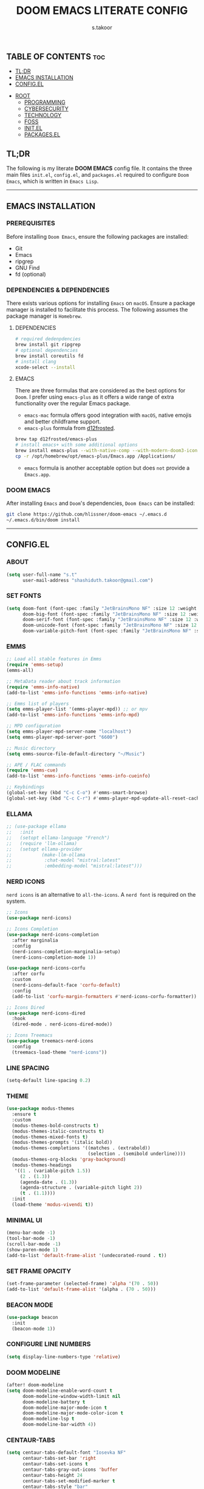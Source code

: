 #+title: DOOM EMACS LITERATE CONFIG
#+author: s.takoor
#+auto_tangle: t
#+startup: showeverything
#+filetags: :doom:emacs:config:org:

** TABLE OF CONTENTS :toc:
  - [[#tldr][TL;DR]]
  - [[#emacs-installation][EMACS INSTALLATION]]
  - [[#configel][CONFIG.EL]]
- [[#root][ROOT]]
  - [[#programming][PROGRAMMING]]
  - [[#cybersecurity][CYBERSECURITY]]
  - [[#technology][TECHNOLOGY]]
  - [[#foss][FOSS]]
  - [[#initel][INIT.EL]]
  - [[#packagesel][PACKAGES.EL]]

** TL;DR
The following is my literate *DOOM EMACS* config file. It contains the three main files ~init.el~, ~config.el~, and ~packages.el~ required to configure ~Doom Emacs~, which is written in ~Emacs Lisp~.

-----

** EMACS INSTALLATION
*** PREREQUISITES
Before installing ~Doom Emacs~, ensure the following packages are installed:
- Git
- Emacs
- ripgrep
- GNU Find
- fd (optional)

*** DEPENDENCIES & DEPENDENCIES
There exists various options for installing ~Emacs~ on ~macOS~. Ensure a package manager is installed to facilitate this process. The following assumes the package manager is ~Homebrew~.

**** DEPENDENCIES
#+begin_src sh
# required dedenpdencies
brew install git ripgrep
# optional dependencies
brew install coreutils fd
# install clang
xcode-select --install
#+end_src

**** EMACS
There are three formulas that are considered as the best options for ~Doom~. I prefer using ~emacs-plus~ as it offers a wide range of extra functionality over the regular Emacs package.
- ~emacs-mac~ formula offers good integration with ~macOS~, native emojis and better childframe support.
- ~emacs-plus~ formula from [[https://github.com/d12frosted/homebrew-emacs-plus][d12frosted]].
#+begin_src sh
brew tap d12frosted/emacs-plus
# install emacs+ with some additional options
brew install emacs-plus --with-native-comp --with-modern-doom3-icon
cp -r /opt/homebrew/opt/emacs-plus/Emacs.app /Applications/
#+end_src

- ~emacs~ formula is another acceptable option but does ~not~ provide a ~Emacs.app~.

*** DOOM EMACS
After installing ~Emacs~ and ~Doom~'s dependencies, ~Doom Emacs~ can be installed:
#+begin_src sh
git clone https://github.com/hlissner/doom-emacs ~/.emacs.d
~/.emacs.d/bin/doom install
#+end_src

-----
** CONFIG.EL
*** ABOUT
#+begin_src emacs-lisp :tangle "config.el"
(setq user-full-name "s.t"
      user-mail-address "shashiduth.takoor@gmail.com")
#+end_src

*** SET FONTS
#+begin_src emacs-lisp :tangle "config.el"
(setq doom-font (font-spec :family "JetBrainsMono NF" :size 12 :weight 'light)
      doom-big-font (font-spec :family "JetBrainsMono NF" :size 12 :weight 'light)
      doom-serif-font (font-spec :family "JetBrainsMono NF" :size 12 :weight 'light)
      doom-unicode-font (font-spec :family "JetBrainsMono NF" :size 12 :weight 'light)
      doom-variable-pitch-font (font-spec :family "JetBrainsMono NF" :size 12 :weight 'light))
#+end_src

*** EMMS
#+begin_src emacs-lisp :tangle "config.el"
;; Load all stable features in Emms
(require 'emms-setup)
(emms-all)

;; MetaData reader about track information
(require 'emms-info-native)
(add-to-list 'emms-info-functions 'emms-info-native)

;; Emms list of players
(setq emms-player-list '(emms-player-mpd)) ;; or mpv
(add-to-list 'emms-info-functions 'emms-info-mpd)

;; MPD configuration
(setq emms-player-mpd-server-name "localhost")
(setq emms-player-mpd-server-port "6600")

;; Music directory
(setq emms-source-file-default-directory "~/Music")

;; APE / FLAC commands
(require 'emms-cue)
(add-to-list 'emms-info-functions 'emms-info-cueinfo)

;; Keybindings
(global-set-key (kbd "C-c C-o") #'emms-smart-browse)
(global-set-key (kbd "C-c C-r") #'emms-player-mpd-update-all-reset-cache)
#+end_src

*** ELLAMA
#+begin_src emacs-lisp :tangle "config.el"
;; (use-package ellama
;;   :init
;;   (setopt ellama-language "French")
;;   (require 'llm-ollama)
;;   (setopt ellama-provider
;;           (make-llm-ollama
;;            :chat-model "mistral:latest"
;;            :embedding-model "mistral:latest")))
#+end_src

*** NERD ICONS
~nerd icons~ is an alternative to ~all-the-icons~. A ~nerd font~ is required on the system.
#+begin_src emacs-lisp :tangle "config.el"
;; Icons
(use-package nerd-icons)

;; Icons Completion
(use-package nerd-icons-completion
  :after marginalia
  :config
  (nerd-icons-completion-marginalia-setup)
  (nerd-icons-completion-mode 1))

(use-package nerd-icons-corfu
  :after corfu
  :custom
  (nerd-icons-default-face 'corfu-default)
  :config
  (add-to-list 'corfu-margin-formatters #'nerd-icons-corfu-formatter))

;; Icons Dired
(use-package nerd-icons-dired
  :hook
  (dired-mode . nerd-icons-dired-mode))

;; Icons Treemacs
(use-package treemacs-nerd-icons
  :config
  (treemacs-load-theme "nerd-icons"))
#+end_src

*** LINE SPACING
#+begin_src emacs-lisp :tangle "config.el"
(setq-default line-spacing 0.2)
#+end_src

*** THEME
#+begin_src emacs-lisp :tangle "config.el"
(use-package modus-themes
  :ensure t
  :custom
  (modus-themes-bold-constructs t)
  (modus-themes-italic-constructs t)
  (modus-themes-mixed-fonts t)
  (modus-themes-prompts '(italic bold))
  (modus-themes-completions '((matches . (extrabold))
                              (selection . (semibold underline))))
  (modus-themes-org-blocks 'gray-background)
  (modus-themes-headings
   '((1 . (variable-pitch 1.5))
     (2 . (1.3))
     (agenda-date . (1.3))
     (agenda-structure . (variable-pitch light 2))
     (t . (1.1))))
  :init
  (load-theme 'modus-vivendi t))
#+end_src

*** MINIMAL UI
#+begin_src emacs-lisp :tangle "config.el"
(menu-bar-mode -1)
(tool-bar-mode -1)
(scroll-bar-mode -1)
(show-paren-mode 1)
(add-to-list 'default-frame-alist '(undecorated-round . t))
#+end_src

*** SET FRAME OPACITY
#+begin_src emacs-lisp :tangle "config.el"
(set-frame-parameter (selected-frame) 'alpha '(70 . 50))
(add-to-list 'default-frame-alist '(alpha . (70 . 50)))
#+end_src

*** BEACON MODE
#+begin_src emacs-lisp :tangle "config.el"
(use-package beacon
  :init
  (beacon-mode 1))
#+end_src

*** CONFIGURE LINE NUMBERS
#+begin_src emacs-lisp :tangle "config.el"
(setq display-line-numbers-type 'relative)
#+end_src

*** DOOM MODELINE
#+begin_src emacs-lisp :tangle "config.el"
(after! doom-modeline
(setq doom-modeline-enable-word-count t
      doom-modeline-window-width-limit nil
      doom-modeline-battery t
      doom-modeline-major-mode-icon t
      doom-modeline-major-mode-color-icon t
      doom-modeline-lsp t
      doom-modeline-bar-width 4))
#+end_src

*** CENTAUR-TABS
#+begin_src emacs-lisp :tangle "config.el"
(setq centaur-tabs-default-font "Iosevka NF"
      centaur-tabs-set-bar 'right
      centaur-tabs-set-icons t
      centaur-tabs-gray-out-icons 'buffer
      centaur-tabs-height 24
      centaur-tabs-set-modified-marker t
      centaur-tabs-style "bar"
      centaur-tabs-close-button "⨂"
      centaur-tabs-modified-marker "⨀")
#+end_src

*** ORG-AUTO-TANGLE
The ~org-auto-tangle~ package automatically tangle org files on save. This is achieved by adding the option ~#+auto_tangle: t~. If instead you would like to manually tangle the org file on save, the following emacs keybindings can be used ~C-c C-v C-t~

The tangling process happens asynchronously, therefore it will not block the current emacs session.
#+begin_src emacs-lisp :tangle "config.el"
(use-package! org-auto-tangle
  :defer t
  :hook (org-mode . org-auto-tangle-mode)
  :config
  (setq org-auto-tangle-default t))
#+end_src

*** ORG-ALERT
#+begin_src emacs-lisp :tangle "config.el"
(use-package org-alert
  :ensure t
  :custom (alert-default-style 'osx-notifier)
  :config
  (setq org-alert-interval 1200
        org-alert-notification-title "Org Alert Reminder!")
  (org-alert-enable))
#+end_src

*** ORG-BABEL CONFIGURATION
#+begin_src emacs-lisp :tangle "config.el"
;; Set the default Python interpreter to Python3
(setq org-babel-python-command "python3")

;; Set ditaa path
(setq org-ditaa-jar-path "/opt/homebrew/Cellar/ditaa/0.11.0_1/libexec/ditaa-0.11.0-standalone.jar")
#+end_src

*** ORG-MODE CONFIGURATION
#+begin_src emacs-lisp :tangle "config.el"
(setq org-directory "~/Documents/orgfiles/"
      org-auto-align-tags nil
      org-tags-column 0
      org-catch-invisible-edits 'show-and-error
      org-special-ctrl-a/e t
      org-insert-heading-respect-content t
      org-log-done t
      org-edit-src-content-indentation 0

      ;; Org styling, hide markup, etc.
      org-hide-emphasis-markers t
      org-pretty-entities t
      org-ellipsis " ▼ "
      org-hide-leading-stars t
      org-src-preserve-indentation nil
      org-src-tab-acts-natively t
      org-startup-indented nil

      ;; Agenda styling
      org-agenda-files '("~/Documents/orgfiles/agenda.org")
      org-agenda-tags-column 0
      org-agenda-block-separator ?─
      org-agenda-time-grid
      '((daily today require-timed)
        (800 1000 1200 1400 1600 1800 2000)
        " ┄┄┄┄┄ " "┄┄┄┄┄┄┄┄┄┄┄┄┄┄┄")
      org-agenda-current-time-string
      "⭠ now ─────────────────────────────────────────────────")
#+end_src

*** ORG-MODERN
The ~org modern~ package implements a modern style for Org buffers using font locking and text properties. The package styles headlines, keywords, tables and source blocks. 
#+begin_src emacs-lisp :tangle "config.el"
(use-package org-modern
  :ensure t
  :config
  (setq org-modern-table-vertical 1
        org-modern-table-horizontal 1
        org-modern-horizontal-rule t)
  :init
  (global-org-modern-mode))
#+end_src

*** ORG-LATEX
#+begin_src emacs-lisp :tangle "config.el"
(require 'ox-latex)

;; Set LaTeX compiler to XeLaTeX
(add-hook! 'latex-mode-hook
  (setq TeX-engine 'xelatex) 99)

;;(setq org-latex-pdf-process (list "latexmk -pdflatex='xelatex -shell-escape -interaction nonstopmode' -pdf -output-directory=%o %f"))

(with-eval-after-load 'ox-latex
  (add-to-list 'org-latex-classes
               '("article"
                 "\\documentclass[letterpaper]{article}"
                 ("\\section{%s}" . "\\section*{%s}")
                 ("\\subsection{%s}" . "\\subsection*{%s}")
                 ("\\subsubsection{%s}" . "\\subsubsection*{%s}")
                 ("\\paragraph{%s}" . "\\paragraph*{%s}")
                 ("\\subparagraph{%s}" . "\\subparagraph*{%s}")
                 )))
#+end_src

*** PDF-TOOLS
#+begin_src emacs-lisp :tangle "config.el"
;; Automatically update buffer
(setq auto-revert-interval 0.5)
#+end_src

*** VERTICO
The ~vertico~ package provides a performant and minimalistic vertical completion IO based on the default completion system.
#+begin_src emacs-lisp :tangle "config.el"
(use-package vertico
  :ensure t
  :init
  (require 'vertico-directory)
  :config
  (setq vertico-cycle t)
  (setq vertico-resize nil)
  (vertico-mode 1))
#+end_src

*** MARGINALIA
The ~marginalia~ package adds annotations to the completion candidates at the margin of the minibuffer.
#+begin_src emacs-lisp :tangle "config.el"
(use-package marginalia
  :ensure t
  :config
  (marginalia-mode 1))
#+end_src

*** SAVEHIST
The ~savehist~ package persist history over Emacs restarts. ~vertico~ sorts by history position.
#+begin_src emacs-lisp :tangle "config.el"
(use-package savehist
  :init
  (savehist-mode 1))
#+end_src

*** ORDERLESS
This package provides an ~orderless~ completion style that divides the pattern into space-separated components, and matches candidates that match all of the components in any order. Each component can match in any one of several ways: ~literally~, as a ~regexp~, as an ~initialism~, in the flex style, or as ~multiple word prefixes~. ~regexp~ and ~literal~ matches are enabled by default.
#+begin_src emacs-lisp :tangle "config.el"
(use-package orderless
  :ensure t
  :config
  (setq completion-styles '(orderless basic flex initials substring))
  (setq completion-category-overrides '((file (styles partial-completion)))))
#+end_src

*** CONSULT
The ~consult~ module provides search and navigation commands based on the Emacs completion function [[https://www.gnu.org/software/emacs/manual/html_node/elisp/Minibuffer-Completion.html][completing-read]].
#+begin_src emacs-lisp :tangle "config.el"
(use-package consult
  :ensure t
  :after vertico
  :custom
  (completion-in-region-function #'consult-completion-in-region))
#+end_src

*** EMBARK
#+begin_src emacs-lisp :tangle "config.el"
(use-package embark
  :ensure t
  :init
  (setq prefix-help-command #'embark-prefix-help-command))

(use-package embark-consult
  :ensure t
  :hook
  (embark-collect-mode . consult-preview-at-point-mode))
#+end_src

*** CORFU
The ~corfu~ module enhances in-buffer completion with a small completion popup. The current candidates are shown in a popup below or above the point.
#+begin_src emacs-lisp :tangle "config.el"
(use-package corfu
  :ensure t
  ;; Optional customizations
  :custom
  (corfu-cycle t)
  (corfu-auto t)
  (corfu-auto-prefix 2)
  (corfu-auto-delay 0.0)
  (corfu-popupinfo-delay '(0.5 . 0.2))
  (corfu-preview-current 'insert)
  (corfu-preselect 'prompt)
  (corfu-on-exact-match nil)
  ;; Optionally use TAB for cycling, default is `corfu-complete'.
  :bind (:map corfu-map
              ("M-SPC"      . corfu-insert-separator)
              ("TAB"        . corfu-next)
              ([tab]        . corfu-next)
              ("S-TAB"      . corfu-previous)
              ([backtab]    . corfu-previous)
              ("S-<return>" . corfu-insert)
              ("RET"        . nil))

  :init
  (global-corfu-mode)
  (corfu-history-mode)
  (corfu-popupinfo-mode)
  :config
  (add-hook 'eshell-mode-hook
            (lambda () (setq-local corfu-quit-at-boundary t
                                   corfu-quit-no-match t
                                   corfu-auto nil)
              (corfu-mode))))
#+end_src

*** CAPE
The ~cape~ module provides Completion At Point Extensions which can be used in combination with ~corfu~, ~company~ or the default completion UI. The completion backends used by completion-at-point are so called completion-at-point-functions (~capfs~).
#+begin_src emacs-lisp :tangle "config.el"
(use-package cape
  :ensure t
  :init
  ;; Add `completion-at-point-functions', used by `completion-at-point'.
  (add-to-list 'completion-at-point-functions #'cape-file)
  (add-to-list 'completion-at-point-functions #'cape-dabbrev)
  :config
  ;; Silence then pcomplete capf, no errors or messages!
  (advice-add 'pcomplete-completions-at-point :around #'cape-wrap-silent)

  ;; Ensure that pcomplete does not write to the buffer
  ;; and behaves as a pure `completion-at-point-function'.
  (advice-add 'pcomplete-completions-at-point :around #'cape-wrap-purify))
#+end_src

*** RSS
RSS reader for ~Emacs~
#+begin_src emacs-lisp :tangle "config.el"
;; News filtering
(after! elfeed
  (setq elfeed-search-filter "@2-weeks-ago"))

;; Automatically updating feed when opening elfeed
(add-hook! 'elfeed-search-mode-hook #'elfeed-update)
#+end_src

The ~+org~ module flag in my ~init.el~ allows the use of ~org-mode~ to configure RSS feeds. The following is an example of ~elfeed.org~ in my ~{org-directory}/elfeed.org~ directory.
        #+begin_example
#+title: ELFEED

* ROOT :elfeed:
** PROGRAMMING :programming:
*** [[https://this-week-in-rust.org/rss.xml][This Week in Rust]] :rust:

** CYBERSECURITY :cybersecurity:
*** [[https://feeds.feedburner.com/TheHackersNews][Cybersecurity News Platform]]
*** [[https://www.wiz.io/feed/rss.xml][Wiz Blog]]

** TECHNOLOGY :technology:
*** [[https://hackernoon.com/feed][HackerNoon - Read, Write & Learn About Technology]]

** FOSS :foss:
*** [[https://itsfoss.com/rss/][It's FOSS]]
#+end_example




-----

** INIT.EL
The ~init.el~ file controls what ~Doom~ modules are enabled and what order they load in. Remember to run ~doom sync~ after modifying it!

#+begin_quote
󰐃 Press ~SPC h d h~ (or ~C-h d h~ for non-vim users) to access Doom's documentation. There you'll find a link to Doom's Module Index where all of our modules are listed, including what flags they support.

Move your cursor over a module's name (or its flags) and press ~K~ (or ~C-c c k~ for non-vim users) to view its documentation. This works on flags as well (those symbols that start with a plus).

Alternatively, press ~gd~ (or ~C-c c d~) on a module to browse its directory (for easy access to its source code).
#+end_quote

#+begin_src emacs-lisp :tangle "init.el"
(doom! :input
       ;;bidi              ; (tfel ot) thgir etirw uoy gnipleh
       ;;chinese
       ;;japanese
       ;;layout            ; auie,ctsrnm is the superior home row

       :completion
       ;;company           ; the ultimate code completion backend
       ;;helm              ; the *other* search engine for love and life
       ;;ido               ; the other *other* search engine...
       ;;ivy               ; a search engine for love and life
       (vertico +orderless +icons)           ; the search engine of the future

       :ui
       ;;deft              ; notational velocity for Emacs
       doom              ; what makes DOOM look the way it does
       doom-dashboard    ; a nifty splash screen for Emacs
       ;;doom-quit         ; DOOM quit-message prompts when you quit Emacs
       (emoji +unicode)  ; 🙂
       hl-todo           ; highlight TODO/FIXME/NOTE/DEPRECATED/HACK/REVIEW
       ;;hydra
       ;;indent-guides     ; highlighted indent columns
       (ligatures +extra)         ; ligatures and symbols to make your code pretty again
       ;;minimap           ; show a map of the code on the side
       modeline          ; snazzy, Atom-inspired modeline, plus API
       ;;nav-flash         ; blink cursor line after big motions
       ;;neotree           ; a project drawer, like NERDTree for vim
       ophints           ; highlight the region an operation acts on
       (popup +defaults)   ; tame sudden yet inevitable temporary windows
       tabs              ; a tab bar for Emacs
       treemacs          ; a project drawer, like neotree but cooler
       unicode           ; extended unicode support for various languages
       (vc-gutter +pretty) ; vcs diff in the fringe
       vi-tilde-fringe   ; fringe tildes to mark beyond EOB
       ;;window-select     ; visually switch windows
       workspaces        ; tab emulation, persistence & separate workspaces
       zen               ; distraction-free coding or writing

       :editor
       (evil +everywhere); come to the dark side, we have cookies
       file-templates    ; auto-snippets for empty files
       fold              ; (nigh) universal code folding
       (format +onsave)  ; automated prettiness
       ;;god               ; run Emacs commands without modifier keys
       ;;lispy             ; vim for lisp, for people who don't like vim
       ;;multiple-cursors  ; editing in many places at once
       ;;objed             ; text object editing for the innocent
       ;;parinfer          ; turn lisp into python, sort of
       ;;rotate-text       ; cycle region at point between text candidates
       snippets          ; my elves. They type so I don't have to
       word-wrap         ; soft wrapping with language-aware indent

       :emacs
       dired             ; making dired pretty [functional]
       electric          ; smarter, keyword-based electric-indent
       ;;ibuffer         ; interactive buffer management
       undo              ; persistent, smarter undo for your inevitable mistakes
       vc                ; version-control and Emacs, sitting in a tree

       :term
       ;;eshell            ; the elisp shell that works everywhere
       ;;shell             ; simple shell REPL for Emacs
       ;;term              ; basic terminal emulator for Emacs
       vterm             ; the best terminal emulation in Emacs

       :checkers
       (syntax +childframe)              ; tasing you for every semicolon you forget
       ;;(spell +flyspell) ; tasing you for misspelling mispelling
       ;;grammar           ; tasing grammar mistake every you make

       :tools
       ;;ansible
       ;;biblio            ; Writes a PhD for you (citation needed)
       ;;collab            ; buffers with friends
       ;;debugger          ; FIXME stepping through code, to help you add bugs
       ;;direnv
       ;;docker
       ;;editorconfig      ; let someone else argue about tabs vs spaces
       ;;ein               ; tame Jupyter notebooks with emacs
       (eval +overlay)     ; run code, run (also, repls)
       ;;gist              ; interacting with github gists
       lookup              ; navigate your code and its documentation
       (lsp +eglot)               ; M-x vscode
       magit             ; a git porcelain for Emacs
       ;;make              ; run make tasks from Emacs
       ;;pass              ; password manager for nerds
       pdf               ; pdf enhancements
       ;;prodigy           ; FIXME managing external services & code builders
       rgb               ; creating color strings
       ;;taskrunner        ; taskrunner for all your projects
       ;;terraform         ; infrastructure as code
       ;;tmux              ; an API for interacting with tmux
       tree-sitter       ; syntax and parsing, sitting in a tree...
       ;;upload            ; map local to remote projects via ssh/ftp

       :os
       (:if IS-MAC macos)  ; improve compatibility with macOS
       tty               ; improve the terminal Emacs experience

       :lang
       ;;agda              ; types of types of types of types...
       ;;beancount         ; mind the GAAP
       ;;(cc +lsp)         ; C > C++ == 1
       ;;clojure           ; java with a lisp
       ;;common-lisp       ; if you've seen one lisp, you've seen them all
       ;;coq               ; proofs-as-programs
       ;;crystal           ; ruby at the speed of c
       ;;csharp            ; unity, .NET, and mono shenanigans
       ;;data              ; config/data formats
       ;;(dart +flutter)   ; paint ui and not much else
       ;;dhall
       ;;elixir            ; erlang done right
       ;;elm               ; care for a cup of TEA?
       emacs-lisp        ; drown in parentheses
       ;;erlang            ; an elegant language for a more civilized age
       ;;ess               ; emacs speaks statistics
       ;;factor
       ;;faust             ; dsp, but you get to keep your soul
       ;;fortran           ; in FORTRAN, GOD is REAL (unless declared INTEGER)
       ;;fsharp            ; ML stands for Microsoft's Language
       ;;fstar             ; (dependent) types and (monadic) effects and Z3
       ;;gdscript          ; the language you waited for
       ;;(go +lsp)         ; the hipster dialect
       ;;(graphql +lsp)    ; Give queries a REST
       ;;(haskell +lsp)    ; a language that's lazier than I am
       ;;hy                ; readability of scheme w/ speed of python
       ;;idris             ; a language you can depend on
       ;;json              ; At least it ain't XML
       ;;(java +lsp)       ; the poster child for carpal tunnel syndrome
       ;;javascript        ; all(hope(abandon(ye(who(enter(here))))))
       ;;julia             ; a better, faster MATLAB
       ;;kotlin            ; a better, slicker Java(Script)
       (latex +latexmk +lsp +fold)             ; writing papers in Emacs has never been so fun
       ;;lean              ; for folks with too much to prove
       ;;ledger            ; be audit you can be
       ;;lua               ; one-based indices? one-based indices
       markdown          ; writing docs for people to ignore
       ;;nim               ; python + lisp at the speed of c
       ;;nix               ; I hereby declare "nix geht mehr!"
       ;;ocaml             ; an objective camel
       (org +hugo +present)              ; organize your plain life in plain text
       ;;php               ; perl's insecure younger brother
       ;;plantuml          ; diagrams for confusing people more
       ;;purescript        ; javascript, but functional
       (python +tree-sitter)            ; beautiful is better than ugly
       ;;qt                ; the 'cutest' gui framework ever
       ;;racket            ; a DSL for DSLs
       ;;raku              ; the artist formerly known as perl6
       ;;rest              ; Emacs as a REST client
       ;;rst               ; ReST in peace
       ;;(ruby +rails)     ; 1.step {|i| p "Ruby is #{i.even? ? 'love' : 'life'}"}
       (rust +lsp +tree-sitter)       ; Fe2O3.unwrap().unwrap().unwrap().unwrap()
       ;;scala             ; java, but good
       ;;(scheme +guile)   ; a fully conniving family of lisps
       (sh +fish +tree-sitter)               ; she sells {ba,z,fi}sh shells on the C xor
       ;;sml
       ;;solidity          ; do you need a blockchain? No.
       ;;swift             ; who asked for emoji variables?
       ;;terra             ; Earth and Moon in alignment for performance.
       ;;web               ; the tubes
       yaml              ; JSON, but readable
       ;;zig               ; C, but simpler

       :email
       ;;(mu4e +org +gmail)
       ;;notmuch
       ;;(wanderlust +gmail)

       :app
       ;;calendar
       emms
       ;;everywhere        ; *leave* Emacs!? You must be joking
       ;;irc               ; how neckbeards socialize
       (rss +org)        ; emacs as an RSS reader
       ;;twitter           ; twitter client https://twitter.com/vnought

       :config
       ;; literate
       (default +bindings +smartparens))
#+end_src

-----

** PACKAGES.EL
The ~package.el~ file lists all packages to be installed with ~Doom Emacs~. Each line specifies the name of a package and any additional configuration options. After declaring the package name in the ~packages.el~ file, you will have to run ~doom sync~ on the command line or ~SPC h r r~, then restart ~Emacs~ for the changes to take effect -- or use ~M-x doom/reload~.

To install SOME-PACKAGE from MELPA, ELPA or emacsmirror:
(package! some-package)

To install a package directly from a remote git repo, you must specify a `:recipe'. You'll find [[https://github.com/radian-software/straight.el#the-recipe-format][documentation]] on what `:recipe' accepts here:
(package! another-package
  :recipe (:host github :repo "username/repo"))

If the package you are trying to install does not contain a PACKAGENAME.el file, or is located in a subdirectory of the repo, you'll need to specify
`:files' in the `:recipe':
(package! this-package
  :recipe (:host github :repo "username/repo"
           :files ("some-file.el" "src/lisp/*.el")))

If you'd like to disable a package included with Doom, you can do so here with the `:disable' property:
(package! builtin-package :disable t)

You can override the recipe of a built in package without having to specify all the properties for `:recipe'. These will inherit the rest of its recipe from Doom or MELPA/ELPA/Emacsmirror:
(package! builtin-package :recipe (:nonrecursive t))
(package! builtin-package-2 :recipe (:repo "myfork/package"))

Specify a `:branch' to install a package from a particular branch or tag. This is required for some packages whose default branch isn't 'master'
(package! builtin-package :recipe (:branch "develop"))

Use `:pin' to specify a particular commit to install.
(package! builtin-package :pin "1a2b3c4d5e")

Doom's packages are pinned to a specific commit and updated from release to release. The `unpin!' macro allows you to unpin single packages...
(unpin! pinned-package)
...or multiple packages
(unpin! pinned-package another-pinned-package)
...Or *all* packages (NOT RECOMMENDED; will likely break things)
(unpin! t)

#+begin_src emacs-lisp :tangle "packages.el"
(package! beacon)
(package! cape)
(package! corfu)
;; (package! ellama)
(package! org-alert)
(package! org-auto-tangle)
(package! org-modern)
(package! nerd-icons-completion)
(package! nerd-icons-corfu)
(package! nerd-icons-dired)
(package! treemacs-nerd-icons)
#+end_src
